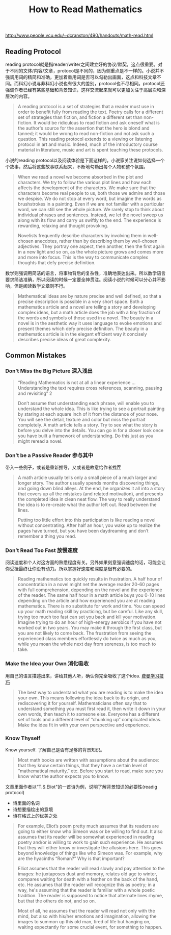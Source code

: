 #+title: How to Read Mathematics

http://www.people.vcu.edu/~dcranston/490/handouts/math-read.html

** Reading Protocol

reading protocol就是指reader/writer之间建立好的协议/默契，这点很重要。对于不同的文体/内容/文章，protocol是不同的，因为侧重点是不一样的。小说并不强调用词的精简和准确，更加着重用词是否可以勾勒出画面，这点和科技文章不同。而科幻小说与非科幻小说也有很大的差别，protocol也不尽相同。protocol还强调作者已经有某些基础和背景知识，这样交流起来就可以更加关注于高层次和深层次的内容。

#+BEGIN_QUOTE
A reading protocol is a set of strategies that a reader must use in order to benefit fully from reading the text. Poetry calls for a different set of strategies than fiction, and fiction a different set than non-fiction. It would be ridiculous to read fiction and ask oneself what is the author's source for the assertion that the hero is blond and tanned; it would be wrong to read non-fiction and not ask such a question.  This reading protocol extends to a viewing or listening protocol in art and music. Indeed, much of the introductory course material in literature, music and art is spent teaching these protocols.
#+END_QUOTE

小说的reading protocol以及阅读体验是下面这样的。小说家关注说如何选择一个个故事，然后将这些故事联系起来，不断地勾勒出每个人物和整个氛围。

#+BEGIN_QUOTE
When we read a novel we become absorbed in the plot and characters.  We try to follow the various plot lines and how each affects the development of the characters.  We make sure that the characters become real people to us, both those we admire and those we despise.  We do not stop at every word, but imagine the words as brushstrokes in a painting.  Even if we are not familiar with a particular word, we can still see the whole picture.  We rarely stop to think about individual phrases and sentences. Instead, we let the novel sweep us along with its flow and carry us swiftly to the end.  The experience is rewarding, relaxing and thought provoking.

Novelists frequently describe characters by involving them in well-chosen anecdotes, rather than by describing them by well-chosen adjectives.  They portray one aspect, then another, then the first again in a new light and so on, as the whole picture grows and comes more and more into focus.  This is the way to communicate complex thoughts that defy precise definition.
#+END_QUOTE

数学则强调用简洁的语言，将事物背后的复杂性，准确地表达出来。所以数学语言要求简洁准确，所以阅读的时候一定要全神贯注。阅读小说的时候可以分心并不影响，但是阅读数学文章则不行。

#+BEGIN_QUOTE
Mathematical ideas are by nature precise and well defined, so that a precise description is possible in a very short space.  Both a mathematics article and a novel are telling a story and developing complex ideas, but a math article does the job with a tiny fraction of the words and symbols of those used in a novel.  The beauty in a novel is in the aesthetic way it uses language to evoke emotions and present themes which defy precise definition.  The beauty in a mathematics article is in the elegant efficient way it concisely describes precise ideas of great complexity.
#+END_QUOTE


** Common Mistakes
*** Don’t Miss the Big Picture 深入浅出

#+BEGIN_QUOTE
“Reading Mathematics is not at all a linear experience ...Understanding the text requires cross references, scanning, pausing and revisiting” 2

Don’t assume that understanding each phrase, will enable you to understand the whole idea.  This is like trying to see a portrait painting by staring at each square inch of it from the distance of your nose.  You will see the detail, texture and color but miss the portrait completely.  A math article tells a story.  Try to see what the story is before you delve into the details. You can go in for a closer look once you have built a framework of understanding.  Do this just as you might reread a novel.
#+END_QUOTE

*** Don’t be a Passive Reader 参与其中

带入一些例子，或者是重新推导，又或者是故意给作者找茬
#+BEGIN_QUOTE
A math article usually tells only a small piece of a much larger and longer story.  The author usually spends months discovering things, and going down blind alleys.  At the end, he organizes it all into a story that covers up all the mistakes (and related motivation), and presents the completed idea in clean neat flow.  The way to really understand the idea is to re-create what the author left out.  Read between the lines.

Putting too little effort into this participation is like reading a novel without concentrating.  After half an hour, you wake up to realize the pages have turned, but you have been daydreaming and don’t remember a thing you read.
#+END_QUOTE

*** Don’t Read Too Fast 放慢速度

阅读速度和个人对这方面的熟悉程度有关。另外如果刻意强调速度的话，可能会让你受挫最终让你没有动力。所以掌握好速度和深度是很有必要的。

#+BEGIN_QUOTE
Reading mathematics too quickly results in frustration.  A half hour of concentration in a novel might net the average reader 20-60 pages with full comprehension, depending on the novel and the experience of the reader.  The same half hour in a math article buys you 0-10 lines depending on the article and how experienced you are at reading mathematics. There is no substitute for work and time.  You can speed up your math reading skill by practicing, but be careful.  Like any skill, trying too much too fast can set you back and kill your motivation.  Imagine trying to do an hour of high-energy aerobics if you have not worked out in two years.  You may make it through the first class, but you are not likely to come back.  The frustration from seeing the experienced class members effortlessly do twice as much as you, while you moan the whole next day from soreness, is too much to take.
#+END_QUOTE

*** Make the Idea your Own 消化吸收

用自己的语言描述出来，讲给其他人听，确认你完全吸收了这个idea. [[file:the-feynman-technique-the-best-way-to-learn-anything.org][费曼学习技巧]]

#+BEGIN_QUOTE
The best way to understand what you are reading is to make the idea your own. This means following the idea back to its origin, and rediscovering it for yourself. Mathematicians often say that to understand something you must first read it, then write it down in your own words, then teach it to someone else.  Everyone has a different set of tools and a different level of “chunking up” complicated ideas.  Make the idea fit in with your own perspective and experience.
#+END_QUOTE


*** Know Thyself

Know yourself. 了解自己是否有足够的背景知识。

#+BEGIN_QUOTE
Most math books are written with assumptions about the audience: that they know certain things, that they have a certain level of “mathematical maturity,” etc.  Before you start to read, make sure you know what the author expects you to know.
#+END_QUOTE

文章里面作者以“T.S.Eliot"的一首诗为例，说明了解背景知识的必要性(readig protocol)
- 诗里面的名词
- 诗想要描绘出的意境
- 诗在格式上的优美之处

#+BEGIN_QUOTE
For example, Eliot’s poem pretty much assumes that its readers are going to either know who Simeon was or be willing to find out.  It also assumes that its reader will be somewhat experienced in reading poetry and/or is willing to work to gain such experience.  He assumes that they will either know or investigate the allusions here.  This goes beyond knowledge of things like who Simeon was.  For example, why are the hyacinths “Roman?” Why is that important?

Elliot assumes that the reader will read slowly and pay attention to the images: he juxtaposes dust and memory, relates old age to winter, compares waiting for death with a feather on the back of the hand, etc.  He assumes that the reader will recognize this as poetry; in a way, he's assuming that the reader is familiar with a whole poetic tradition. The reader is supposed to notice that alternate lines rhyme, but that the others do not, and so on.

Most of all, he assumes that the reader will read not only with the mind, but also with his/her emotions and imagination, allowing the images to summon up this old man, tired of life but hanging on, waiting expectantly for some crucial event, for something to happen.
#+END_QUOTE